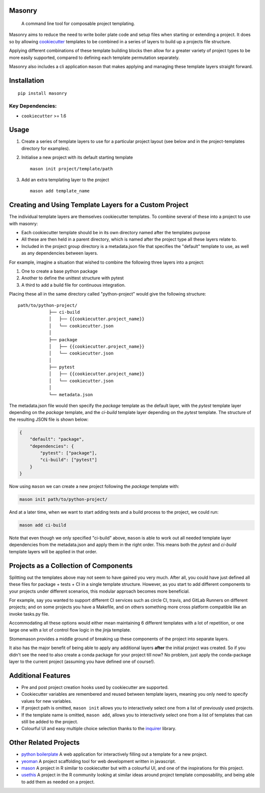 Masonry
=======

|build status| |codecov|

    A command line tool for composable project templating.

Masonry aims to reduce the need to write boiler plate code and setup
files when starting or extending a project. It does so by allowing
`cookiecutter <https://github.com/audreyr/cookiecutter>`__ templates to
be combined in a series of layers to build up a projects file structure.

Applying different combinations of these template building blocks then
allow for a greater variety of project types to be more easily
supported, compared to defining each template permutation separately.

Masonry also includes a cli application ``mason`` that makes applying
and managing these template layers straight forward.

Installation
============

::

    pip install masonry

Key Dependencies:
-----------------

-  ``cookiecutter`` >= 1.6

Usage
=====

1. Create a series of template layers to use for a particular project
   layout (see below and in the project-templates directory for
   examples).

2. Initialise a new project with its default starting template

   ::

       mason init project/template/path

3. Add an extra templating layer to the project

   ::

       mason add template_name

Creating and Using Template Layers for a Custom Project
=======================================================

The individual template layers are themselves cookiecutter templates. To
combine several of these into a project to use with masonry:

-  Each cookiecutter template should be in its own directory named after
   the templates purpose
-  All these are then held in a parent directory, which is named after
   the project type all these layers relate to.
-  Included in the project group directory is a metadata.json file that
   specifies the "default" template to use, as well as any dependencies
   between layers.

For example, imagine a situation that wished to combine the following
three layers into a project:

1. One to create a base python package
2. Another to define the unittest structure with pytest
3. A third to add a build file for continuous integration.

Placing these all in the same directory called "python-project" would
give the following structure:

::

    path/to/python-project/
                ├── ci-build
                │   ├── {{cookiecutter.project_name}}
                │   └── cookiecutter.json
                │ 
                ├── package
                │   ├── {{cookiecutter.project_name}}
                │   └── cookiecutter.json
                │  
                ├── pytest
                │   ├── {{cookiecutter.project_name}}
                │   └── cookiecutter.json
                │
                └── metadata.json

The metadata.json file would then specify the *package* template as the
default layer, with the *pytest* template layer depending on the
*package* template, and the *ci-build* template layer depending on the
*pytest* template. The structure of the resulting JSON file is shown
below:

.. code:: json

    {
        "default": "package", 
        "dependencies": {
            "pytest": ["package"], 
            "ci-build": ["pytest"]
        }
    }

Now using ``mason`` we can create a new project following the *package*
template with:

.. code:: bash

        mason init path/to/python-project/

And at a later time, when we want to start adding tests and a build
process to the project, we could run:

.. code:: bash

        mason add ci-build

Note that even though we only specified "ci-build" above, ``mason`` is
able to work out all needed template layer dependencies from the
metadata.json and apply them in the right order. This means both the
*pytest* and *ci-build* template layers will be applied in that order.

Projects as a Collection of Components
======================================

Splitting out the templates above may not seem to have gained you very
much. After all, you could have just defined all these files for package
+ tests + CI in a single template structure. However, as you start to
add different components to your projects under different scenarios,
this modular approach becomes more beneficial.

For example, say you wanted to support different CI services such as
circle CI, travis, and GitLab Runners on different projects; and on some
projects you have a Makefile, and on others something more cross
platform compatible like an invoke tasks.py file.

Accommodating all these options would either mean maintaining 6
different templates with a lot of repetition, or one large one with a
lot of control flow logic in the jinja template.

Stomemason provides a middle ground of breaking up these components of
the project into separate layers.

It also has the major benefit of being able to apply any additional
layers **after** the initial project was created. So if you didn't see
the need to also create a conda package for your project till now? No
problem, just apply the conda-package layer to the current project
(assuming you have defined one of course!).

Additional Features
===================

-  Pre and post project creation hooks used by cookiecutter are
   supported.
-  Cookiecutter variables are remembered and reused between template
   layers, meaning you only need to specify values for new variables.
-  If project path is omitted, ``mason init`` allows you to
   interactively select one from a list of previously used projects.
-  If the template name is omitted, ``mason add``, allows you to
   interactively select one from a list of templates that can still be
   added to the project.
-  Colourful UI and easy multiple choice selection thanks to the
   `inquirer <https://github.com/magmax/python-inquirer>`__ library.

Other Related Projects
======================

-  `python boilerplate <https://www.python-boilerplate.com>`__ A web
   application for interactively filling out a template for a new
   project.

-  `yeoman <http://yeoman.io/>`__ A project scaffolding tool for web
   development written in javascript.

-  `mason <https://github.com/metacran/mason>`__ A project in R similar
   to cookiecutter but with a colourful UI, and one of the inspirations
   for this project.

-  `usethis <https://github.com/r-lib/usethis>`__ A project in the R
   community looking at similar ideas around project template
   composability, and being able to add them as needed on a project.

.. |build status| image:: http://img.shields.io/travis/MrKriss/masonry/master.svg?style=flat
   :target: https://travis-ci.org/MrKriss/masonry
.. |codecov| image:: https://codecov.io/gh/MrKriss/masonry/branch/master/graph/badge.svg
   :target: https://codecov.io/gh/MrKriss/masonry
